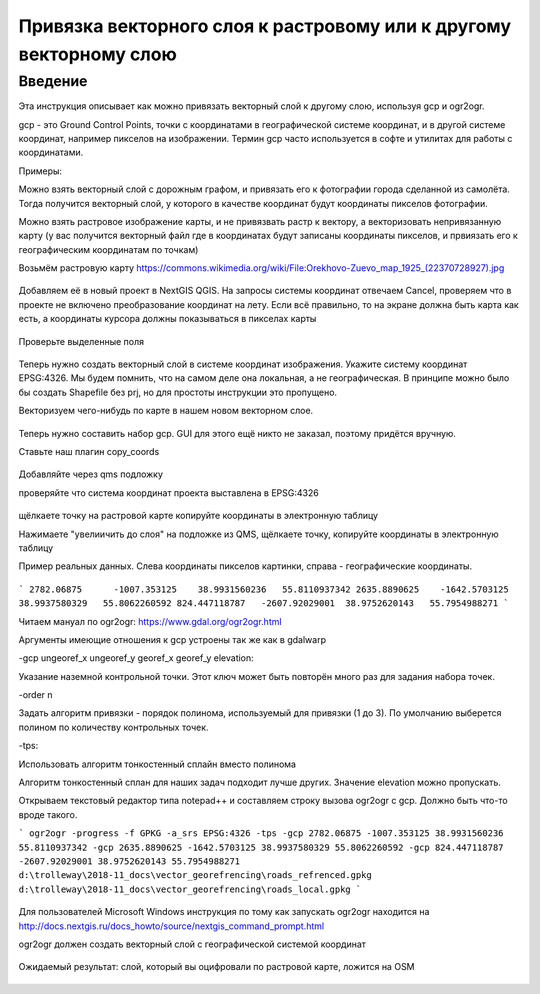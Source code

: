 .. sectionauthor:: Артём Светлов <artem.svetlov@nextgis.ru>

.. _howto_vector_ref:

Привязка векторного слоя к растровому или к другому векторному слою
==========================================================================

Введение
---------

Эта инструкция описывает как можно привязать векторный слой к другому слою, используя gcp и ogr2ogr.

gcp - это Ground Control Points, точки с координатами в географической системе координат, и в другой системе координат, например пикселов на изображении. Термин gcp часто используется в софте и утилитах для работы с координатами.

Примеры:

Можно взять векторный слой с дорожным графом, и привязать его к фотографии города сделанной из самолёта. Тогда получится векторный слой, у которого в качестве координат будут координаты пикселов фотографии.

Можно взять растровое изображение карты, и не привязвать растр к вектору, а векторизовать непривязанную карту (у вас получится векторный файл где в координатах будут записаны координаты пикселов, и првиязать его к географическим координатам по точкам)



Возьмём растровую карту 
https://commons.wikimedia.org/wiki/File:Orekhovo-Zuevo_map_1925_(22370728927).jpg

.. figure:: _static/vector_georefrencing_original_map.jpg
   :name: vector_georefrencing_original_map
   :align: center
   :width: 10cm

Добавляем её в новый проект в NextGIS QGIS. На запросы системы координат отвечаем Cancel, проверяем что в проекте не включено преобразование координат на лету. Если всё правильно, то на экране должна быть карта как есть, а координаты курсора должны показываться в пикселах карты


.. figure:: _static/vector_georefrencing_unrefrenced_map.jpg
   :name: vector_georefrencing_unrefrenced_map
   :align: center
   :width: 10cm

   Проверьте выделенные поля

Теперь нужно создать векторный слой в системе координат изображения. Укажите систему координат EPSG:4326. Мы будем помнить, что на самом деле она локальная, а не географическая. В принципе можно было бы создать Shapefile без prj, но для простоты инструкции это пропущено.

Векторизуем чего-нибудь по карте в нашем новом векторном слое.


.. figure:: _static/vector_georefrencing_vectorize.jpg
   :name: vector_georefrencing_vectorize
   :align: center
   :width: 10cm

Теперь нужно составить набор gcp. GUI для этого ещё никто не заказал, поэтому придётся вручную. 

Ставьте наш плагин copy_coords

.. figure:: _static/vector_georefrencing_copy_coords.png
   :name: vector_georefrencing_copy_coords
   :align: center
   :width: 10cm
   

Добавляйте через qms подложку

проверяйте что система координат проекта выставлена в EPSG:4326

.. figure:: _static/vector_georefrencing_epsg4326.png
   :name: vector_georefrencing_epsg4326
   :align: center
   :width: 10cm
   

щёлкаете точку на растровой карте  копируйте координаты в электронную таблицу

Нажимаете "увелиичить до слоя" на подложке из QMS, щёлкаете точку, копируйте координаты в электронную таблицу



Пример реальных данных. Слева координаты пикселов картинки, справа - географические координаты.

.. figure:: _static/vector_georefrencing_table.png
   :name: vector_georefrencing_table
   :align: center
   :width: 10cm
   
   
```
2782.06875	-1007.353125	38.9931560236	55.8110937342
2635.8890625	-1642.5703125	38.9937580329	55.8062260592
824.447118787	-2607.92029001	38.9752620143	55.7954988271
```

Читаем мануал по ogr2ogr: https://www.gdal.org/ogr2ogr.html

Аргументы имеющие отношения к gcp устроены так же как в gdalwarp

-gcp ungeoref_x ungeoref_y georef_x georef_y elevation:

Указание наземной контрольной точки. Этот ключ может быть повторён много раз для задания набора точек.

-order n

Задать алгоритм привязки - порядок полинома, используемый для привязки (1 до 3). По умолчанию выберется полином по количеству контрольных точек.

-tps:

Использовать алгоритм тонкостенный сплайн вместо полинома

Алгоритм тонкостенный сплан для наших задач подходит лучше других. Значение elevation можно пропускать.

Открываем текстовый редактор типа notepad++ и составляем строку вызова ogr2ogr с gcp. Должно быть что-то вроде такого.

```
ogr2ogr -progress -f GPKG -a_srs EPSG:4326 -tps -gcp 2782.06875 -1007.353125 38.9931560236 55.8110937342 -gcp 2635.8890625 -1642.5703125 38.9937580329 55.8062260592 -gcp 824.447118787 -2607.92029001 38.9752620143 55.7954988271 d:\trolleway\2018-11_docs\vector_georefrencing\roads_refrenced.gpkg d:\trolleway\2018-11_docs\vector_georefrencing\roads_local.gpkg
```

.. figure:: _static/vector_georefrencing_terminal_ogr2ogr.png
   :name: vector_georefrencing_terminal_ogr2ogr
   :align: center
   :width: 10cm
   
   
Для пользователей Microsoft Windows инструкция по тому как запускать ogr2ogr находится на http://docs.nextgis.ru/docs_howto/source/nextgis_command_prompt.html

ogr2ogr должен создать векторный слой с географической системой координат


.. figure:: _static/vector_georefrencing_final_layer.png
   :name: vector_georefrencing_final_layer
   :align: center
   :width: 10cm
   
   Ожидаемый результат: слой, который вы оцифровали по растровой карте, ложится на OSM
